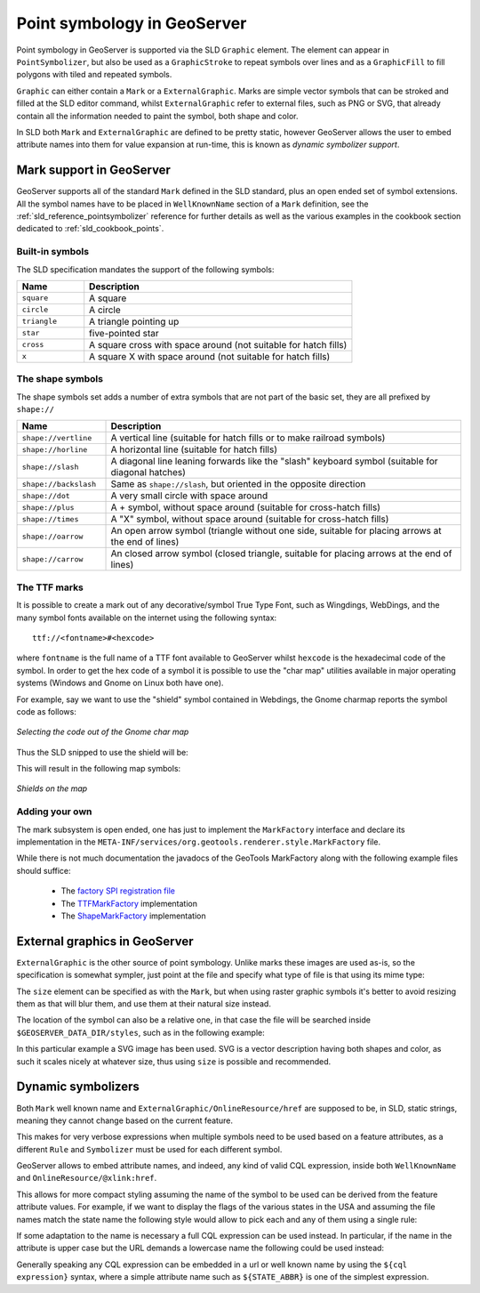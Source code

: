 .. _pointsymbols:

Point symbology in GeoServer
============================

Point symbology in GeoServer is supported via the SLD ``Graphic`` element. The element can appear in ``PointSymbolizer``, but also be used as a ``GraphicStroke`` to repeat symbols over lines and as a ``GraphicFill`` to fill polygons with tiled and repeated symbols. 

``Graphic`` can either contain a ``Mark`` or a ``ExternalGraphic``. 
Marks are simple vector symbols that can be stroked and filled at the SLD editor command, whilst ``ExternalGraphic`` refer to external files, such as PNG or SVG, that already contain all the information needed to paint the symbol, both shape and color.

In SLD both ``Mark`` and ``ExternalGraphic`` are defined to be pretty static, however GeoServer allows the user to embed attribute names into them for value expansion at run-time, this is known as `dynamic symbolizer support`. 

Mark support in GeoServer
-------------------------

GeoServer supports all of the standard ``Mark`` defined in the SLD standard, plus an open ended set of symbol extensions.
All the symbol names have to be placed in ``WellKnownName`` section of a ``Mark`` definition, see the :ref:`sld_reference_pointsymbolizer` reference for further details as well as the various examples in the cookbook section dedicated to :ref:`sld_cookbook_points`. 

Built-in symbols
~~~~~~~~~~~~~~~~

The SLD specification mandates the support of the following symbols:

.. list-table::
   :widths: 20 80
   
   * - **Name**
     - **Description**
   * - ``square``
     - A square
   * - ``circle``
     - A circle
   * - ``triangle``
     - A triangle pointing up
   * - ``star``
     - five-pointed star
   * - ``cross``
     - A square cross with space around (not suitable for hatch fills)
   * - ``x``
     - A square X with space around (not suitable for hatch fills)

The shape symbols
~~~~~~~~~~~~~~~~~

The shape symbols set adds a number of extra symbols that are not part of the basic set, they are all prefixed by ``shape://``

.. list-table::
   :widths: 20 80
   
   * - **Name**
     - **Description**
   * - ``shape://vertline``
     - A vertical line (suitable for hatch fills or to make railroad symbols)
   * - ``shape://horline``
     - A horizontal line (suitable for hatch fills)
   * - ``shape://slash`` 
     - A diagonal line leaning forwards like the "slash" keyboard symbol (suitable for diagonal hatches)
   * - ``shape://backslash``
     - Same as ``shape://slash``, but oriented in the opposite direction
   * - ``shape://dot``
     - A very small circle with space around
   * - ``shape://plus``
     - A + symbol, without space around (suitable for cross-hatch fills)
   * - ``shape://times``
     - A "X" symbol, without space around (suitable for cross-hatch fills)
   * - ``shape://oarrow``
     - An open arrow symbol (triangle without one side, suitable for placing arrows at the end of lines)
   * - ``shape://carrow``
     - An closed arrow symbol (closed triangle, suitable for placing arrows at the end of lines)

The TTF marks
~~~~~~~~~~~~~

It is possible to create a mark out of any decorative/symbol True Type Font, such as Wingdings, WebDings, and the many symbol fonts available on the internet using the following syntax::
   
   ttf://<fontname>#<hexcode>

where ``fontname`` is the full name of a TTF font available to GeoServer whilst ``hexcode`` is the hexadecimal code of the symbol. In order to get the hex code of a symbol it is possible to use the "char map" utilities available in major operating systems (Windows and Gnome on Linux both have one).

For example, say we want to use the "shield" symbol contained in Webdings, the Gnome charmap reports the symbol code as follows:

.. figure:: images/charmap.png
   :align: center

   *Selecting the code out of the Gnome char map*

Thus the SLD snipped to use the shield will be:

.. code-block:: xml 
   :linenos: 
 
    <PointSymbolizer>
        <Graphic>
          <Mark>
            <WellKnownName>ttf://Webdings#0x0064</WellKnownName>
            <Fill>
              <CssParameter name="fill">#AAAAAA</CssParameter>
            </Fill>
            <Stroke/>
          </Mark>
        <Size>16</Size>
      </Graphic>
    </PointSymbolizer>

This will result in the following map symbols:

.. figure:: images/shields.png
   :align: center

   *Shields on the map*

Adding your own
~~~~~~~~~~~~~~~

The mark subsystem is open ended, one has just to implement the ``MarkFactory`` interface and declare its implementation in the ``META-INF/services/org.geotools.renderer.style.MarkFactory`` file.

While there is not much documentation the javadocs of the GeoTools MarkFactory along with the following example files should suffice:
   
   * The `factory SPI registration file <http://svn.osgeo.org/geotools/trunk/modules/library/render/src/main/resources/META-INF/services/org.geotools.renderer.style.MarkFactory>`_
   * The `TTFMarkFactory <http://svn.osgeo.org/geotools/trunk/modules/library/render/src/main/java/org/geotools/renderer/style/TTFMarkFactory.java>`_ implementation
   * The `ShapeMarkFactory <http://svn.osgeo.org/geotools/trunk/modules/library/render/src/main/java/org/geotools/renderer/style/ShapeMarkFactory.java>`_ implementation  
   
External graphics in GeoServer
------------------------------

``ExternalGraphic`` is the other source of point symbology. Unlike marks these images are used as-is, so the specification is somewhat sympler, just point at the file and specify what type of file is that using its mime type:  

.. code-block:: xml 
   :linenos: 
 
    <PointSymbolizer>
        <Graphic>
           <ExternalGraphic>
              <OnlineResource xlink:type="simple" xlink:href="http://mywebsite.com/pointsymbol.png" />
              <Format>image/png</Format>
           </ExternalGraphic>
        </Graphic>
    </PointSymbolizer>

The ``size`` element can be specified as with the ``Mark``, but when using raster graphic symbols it's better to avoid resizing them as that will blur them, and use them at their natural size instead.

The location of the symbol can also be a relative one, in that case the file will be searched inside ``$GEOSERVER_DATA_DIR/styles``, such as in the following example:

.. code-block:: xml 
   :linenos: 

    <PointSymbolizer>
      <Graphic>
        <ExternalGraphic>
          <OnlineResource xlink:type="simple" xlink:href="burg02.svg" />
          <Format>image/svg+xml</Format>
        </ExternalGraphic>
        <Size>20</Size>
      </Graphic>
    </PointSymbolizer>

In this particular example a SVG image has been used. SVG is a vector description having both shapes and color, as such it scales nicely at whatever size, thus using ``size`` is possible and recommended.

Dynamic symbolizers
-------------------

Both ``Mark`` well known name and ``ExternalGraphic/OnlineResource/href`` are supposed to be, in SLD, static strings, meaning they cannot change based on the current feature.

This makes for very verbose expressions when multiple symbols need to be used based on a feature attributes, as a different ``Rule`` and ``Symbolizer`` must be used for each different symbol.

GeoServer allows to embed attribute names, and indeed, any kind of valid CQL expression, inside both ``WellKnownName`` and ``OnlineResource/@xlink:href``.

This allows for more compact styling assuming the name of the symbol to be used can be derived from the feature attribute values. For example, if we want to display the flags of the various states in the USA and assuming the file names match the state name the following style would allow to pick each and any of them using a single rule:

.. code-block:: xml 
   :linenos: 
   
   <ExternalGraphic>
      <OnlineResource xlink:type="simple" xlink:href="http://mysite.com/tn_${STATE_ABBR}.jpg"/>
      <Format>image/gif</Format>
   </ExternalGraphic>
   
If some adaptation to the name is necessary a full CQL expression can be used instead. In particular, if the name in the attribute is upper case but the URL demands a lowercase name the following could be used instead:

.. code-block:: xml 
   :linenos: 

   <ExternalGraphic>
      <OnlineResource xlink:type="simple"
      xlink:href="http://mysite.com/tn_${strToLowerCase(STATE_ABBR)}.jpg" />
      <Format>image/gif</Format>
   </ExternalGraphic>
   
Generally speaking any CQL expression can be embedded in a url or well known name by using the ``${cql expression}`` syntax, where a simple attribute name such as ``${STATE_ABBR}`` is one of the simplest expression.
